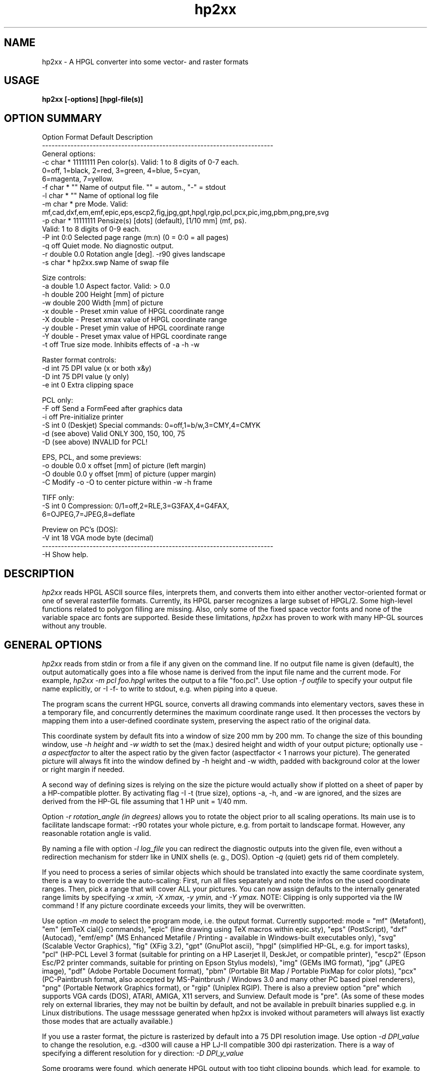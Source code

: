 .TH hp2xx 1 "6 May 2001"
.SH NAME
hp2xx \- A HPGL converter into some vector- and raster formats
.SH USAGE
.LP
.B hp2xx [-options] [hpgl-file(s)]
.LP
.SH OPTION SUMMARY
.LP
.nf
Option Format  Default   Description
-------------------------------------------------------------------------
General options:
  -c   char *  11111111  Pen color(s). Valid: 1 to 8 digits of 0-7 each.
                         0=off, 1=black, 2=red, 3=green, 4=blue, 5=cyan,
                         6=magenta, 7=yellow.
  -f   char *  ""        Name of output file. "" = autom., "-" = stdout
  -l   char *  ""        Name of optional log file
  -m   char *  pre       Mode. Valid:
                         mf,cad,dxf,em,emf,epic,eps,escp2,fig,jpg,gpt,hpgl,rgip,pcl,pcx,pic,img,pbm,png,pre,svg
  -p   char *  11111111  Pensize(s) [dots] (default), [1/10 mm] (mf, ps).
                         Valid: 1 to 8 digits of 0-9 each.
  -P   int     0:0       Selected page range (m:n) (0 = 0:0 = all pages)
  -q           off       Quiet mode. No diagnostic output.
  -r   double  0.0       Rotation angle [deg]. -r90 gives landscape
  -s   char *  hp2xx.swp Name of swap file

Size controls:
  -a   double  1.0       Aspect factor. Valid: > 0.0
  -h   double  200       Height [mm] of picture
  -w   double  200       Width  [mm] of picture
  -x   double   -        Preset xmin value of HPGL coordinate range
  -X   double   -        Preset xmax value of HPGL coordinate range
  -y   double   -        Preset ymin value of HPGL coordinate range
  -Y   double   -        Preset ymax value of HPGL coordinate range
  -t           off       True size mode. Inhibits effects of -a -h -w

Raster format controls:
  -d   int     75        DPI value (x or both x&y)
  -D   int     75        DPI value (y only)
  -e   int     0         Extra clipping space

PCL only:
  -F           off       Send a FormFeed after graphics data
  -i           off       Pre-initialize printer
  -S   int     0         (Deskjet) Special commands: 0=off,1=b/w,3=CMY,4=CMYK
  -d   (see above)       Valid ONLY 300, 150, 100, 75
  -D   (see above)       INVALID for PCL!

EPS, PCL, and some previews:
  -o   double  0.0       x offset [mm] of picture (left  margin)
  -O   double  0.0       y offset [mm] of picture (upper margin)
  -C                     Modify -o -O to center picture within -w -h frame

TIFF only: 
  -S   int     0         Compression: 0/1=off,2=RLE,3=G3FAX,4=G4FAX,
                                      6=OJPEG,7=JPEG,8=deflate

Preview on PC's (DOS):
  -V   int     18        VGA mode byte (decimal)
-------------------------------------------------------------------------
  -H              Show help.
.LP
.SH DESCRIPTION
.LP
.I hp2xx
reads HPGL ASCII source files, interprets them, and converts them
into either another vector-oriented  format or one of several rasterfile
formats. Currently, its HPGL parser recognizes a large subset of HPGL/2.
Some high-level functions related to polygon filling are missing.
Also, only some of the fixed space vector fonts and none of the variable
space arc fonts are supported. Beside these limitations,
.I hp2xx
has proven to work with many HP-GL sources without any trouble.
.LP
.SH GENERAL OPTIONS
.LP
.I hp2xx
reads from stdin or from a file if any given on the command line.
If no output file name is given (default), the output automatically
goes into a file whose name is derived from the input file name and the
current mode. For example,
.I hp2xx -m pcl foo.hpgl
writes the output to a file "foo.pcl". Use option
.I -f outfile
to specify your output file name explicitly, or
-I -f-
to write to stdout, e.g. when piping into a queue.

The program scans the current HPGL source, converts all drawing commands into
elementary vectors, saves these in a temporary file, and concurrently
determines the maximum coordinate range used. It then processes the vectors
by mapping them into a user-defined coordinate system, preserving the
aspect ratio of the original data.

This coordinate system by default fits into a window of
size 200 mm by 200 mm. To change the size of this bounding window, use
.I -h height
and
.I -w width
to set the (max.) desired height and width of your output picture;
optionally use
.I -a aspectfactor
to alter the aspect ratio by the given factor (aspectfactor < 1 narrows your
picture).
The generated picture will always fit into the window defined by -h height
and -w width, padded with background color at the lower or right margin
if needed.

A second way of defining sizes is relying on the size the picture
would actually show if plotted on a sheet of paper by a HP-compatible
plotter. By activating flag
-I -t
(true size), options -a, -h, and -w are ignored, and the sizes are
derived from the HP-GL file assuming that 1 HP unit = 1/40 mm.

Option
.I -r rotation_angle (in degrees)
allows you to rotate the object prior to all scaling operations. Its main
use is to facilitate landscape format: -r90 rotates your whole picture,
e.g. from portait to landscape format. However, any reasonable rotation
angle is valid.

By naming a file with option
.I -l log_file
you can redirect the diagnostic outputs into the given file, even without
a redirection mechanism for stderr like in UNIX shells (e. g., DOS).
Option
.I -q
(quiet) gets rid of them completely.

If you need to process a series of similar objects which should be translated
into exactly the same coordinate system, there is a way to override the
auto-scaling: First, run all files separately and note the infos on the
used coordinate ranges. Then, pick a range that will cover ALL your pictures.
You can now assign defaults to the internally generated range limits by
specifying
.I -x xmin,
.I -X xmax,
.I -y ymin,
and
.I -Y ymax.
NOTE: Clipping is only supported via the IW command ! If any picture 
coordinate exceeds your limits, they will be overwritten.

Use option
.I -m mode
to select the program mode, i.e. the output format. Currently supported:
mode = "mf" (Metafont), "em" (emTeX \special{} commands), "epic"
(line drawing using TeX macros within epic.sty), "eps" (PostScript),
"dxf" (Autocad), "emf/emp" (MS Enhanced Metafile / Printing - available
in Windows-built executables only), "svg" (Scalable Vector Graphics),
"fig" (XFig 3.2), "gpt" (GnuPlot ascii), "hpgl" (simplified HP-GL, 
e.g. for import tasks), "pcl" (HP-PCL Level 3 format (suitable for printing 
on a HP Laserjet II, DeskJet, or compatible printer), "escp2" (Epson Esc/P2
printer commands, suitable for printing on Epson Stylus models),
"img" (GEMs IMG format), "jpg" (JPEG image), "pdf" (Adobe Portable Document format),
"pbm" (Portable Bit Map / Portable PixMap for color plots), "pcx" (PC-Paintbrush format, also accepted by 
MS-Paintbrush / Windows 3.0 and many other PC based pixel renderers), 
"png" (Portable Network Graphics format), or "rgip" (Uniplex RGIP).
There is also a preview option "pre" which supports VGA cards (DOS),
ATARI, AMIGA, X11 servers, and Sunview. Default mode is "pre".
(As some of these modes rely on external libraries, they may not be builtin
by default, and not be available in prebuilt binaries supplied e.g. in
Linux distributions. The usage messsage generated when hp2xx is invoked without
parameters will always list exactly those modes that are actually available.)

If you use a raster format, the picture is rasterized by default into a
75 DPI resolution image. Use option
.I -d DPI_value
to change the resolution, e.g. -d300 will cause a HP LJ-II compatible
300 dpi rasterization. There is a way of specifying a different resolution
for y direction:
.I -D DPI_y_value

Some programs were found, which generate HPGL output with too tight clipping
bounds, which lead, for example, to some parts of text characters clipped off.
Use option
.I -e extraclip
to add some extra amount of space to clip areas to workaround such mistakes.
For example, -e 40 will add 40 extra plotter units to every side of clipping
box which is 1 mm in true size.

While processing large pictures
at high resolution on low-memory machines, typically under DOS, the program
may start swapping. Optionally change the swap file by using
.I -s swapfile,
e.g. to speed up processing by swapping to a RAM disk.

Unless the hpgl file specifies its own selection of pen widths and colors
(for up to 256 pens), a carousel of 8 pens is simulated. You can specify 
pen sizes and colors for each of these pens via options
.I -p string
and
.I -c string.
"string" must consist of 1..8 digits (0-9 for size, 0-7 for color).
Digit number n (counting from left) corresponds to pen number n.
The digit value is this pen's color or size in internal units.
For raster formats, a unit is a pixel, and
for vector format, it corresponds to 1/10 mm (see below). The default
size is 1 for all pens. Colors are assigned according to:
0=off, 1=black, 2=red, 3=green, 4=blue, 5=cyan, 6=magenta, 7=yellow.
Examples of use:
.I -p22222222 -c33333333
changes all pensizes to 2 units, all colors to green
.I -p302 -c407
makes pen #1 a blue pen of size 3 , pen #3 a yellow pen of size 2,
suppresses all drawing with pen #2,
and keeps all other pen sizes and colors.
Setting either -p or -c will override the equivalent HPGL/2 commands
(PC,PW) in the HP-GL file.

Sometimes, HP-GL files contain several pages of plotter output.
.I hp2xx
recognizes the HP-GL commands for "feed-forward" or "new page", but by
default it draws everything on a single page. You can select any
particular page range by using option
.I -P firstpage:lastpage
which causes
.I hp2xx
to skip all drawing commands except those on the given pages.
Please note that even if only a single page is actually drawn,
.I hp2xx
will nonetheless process the whole HP-GL file. This makes sure that
effects of early pages on internal modes indeed influence later pages,
as on a real plotter.
.LP
.SH VECTOR FORMATS
.LP
Supported vector formats are:
.I TeX/Metafont,
.I emTex-specials,
.I TeX/epic-Macros,
.I Autocad DXF
.I XFig 3.2,
.I GnuPlot ASCII,
.I Simplified HP_GL,
.I Uniplex RGIP
.I Scalable Vector Graphics (SVG)
.I Adobe PDF(if libpdf is available)
and
-I PostScript.
Use
.I -m mf
to convert a HPGL drawing into a Metafont character to be included
into a TeX document as the character "Z" of a special font that you may
create. Edit the metafont source, e.g., to change the letter "Z" for
another, or to change the line thickness, which is set to 0.4pt by default.
The other TeX-related modes ("cad" for TeXcad compatible code, "em" for
employing \special{em:line} macros, and "epic" for drawing lines with
macros from "epic.sty") address different compromises to cope with TeX's
poor line drawing capability and are generally not recommended nor fully
supported. Feel free to experiment with them -- they generate ASCII output
that should be "input" into TeX/LaTeX documents.

Use option
.I -p pensize(s)
for control over pensize: The actual Metafont or PostScript pensize will be
"pensize * 0.1 mm", with pensize = 0 - 9 (0 = no drawing).
The same applies to

In PostScript mode
.I (-m eps),
you may also need to use options -o and -O (see below)
for proper margins on paper since
.I hp2xx
puts your picture "flush" to the left and upper paper limit by default.
.LP
.SH RASTER FORMATS
.LP
The following formats are supported: HP-PCL, Esc/P2, PCX, PIC, IMG, JPG, PBM/PPM, PNG, TIFF, and previews. (PNG and TIFF formats rely on external libpng,zlib and libtiff, JPG relies on libjpeg. Versions built on MS windows systems may additionally 
support EMF generation and printing.)
However, generation of
other formats is made easy for programmers because of
.I hp2xx's
modular structure. The program allocates a bitmap on a line-by-line basis,
swapping lines to disk if needed, and plots into this bitmap. Depending
on the selected format, a conversion module is then activated, which can
easily be replaced by other converters. Add more formats if you like!

Option
.I -p pensize(s)
controls the size (in pixels) of the virtual plotting pen. The only
implemented shape of the pen tip is a square of the given length.
pen sizes of 5...9 units will be acccepted but replaced by 4 units.
Specifying -p4 when in 75 DPI mode
will make pretty clumsy pictures,
while you may prefer -p2 over -p1 when in 300 DPI.

PCX: The size of a PCX picture is controlled via its specified height and
the current DPI value. To create a high-resolution PCX image, just increase
the DPI value as desired. PCX format does not accept offsets.

IMG: See PCX.

PBM/PPM: See PCX for options. If your hpgl file is not monochrome, hp2xx
will automatically create a PPM (portable pixmap) file instead of a PBM
bitmap. (Use -c11111111 to force generation of PBM from a color hpgl file).
Depending on the compile-time option PBM_ASCII, hp2xx will create ascii or
binary pbm (ppm) files - usually the more efficient binary format should be
preferred.

(Unsupported options) PIC, PAC: ATARI ST screens (640x400 pixels) can
easily be dumped to files. Programs such as STAD accept graphics by
including such screen dump files.
Graphics filling more than one screenful may be split into screen-size
blocks and loaded/mounted blockwise.
.I hp2xx
converts to ATARI bitmap format by trying to fit the resulting picture
into a single screen equivalent (max. 400 rows, max. 80 Bytes (640 pixel)
per row). If it succeeds,
.I hp2xx
produces a single output file. Specify ONLY its base name (option -f), since
.I hp2xx
adds the file extension ".pic" or ".pac" automatically. Do NOT try to work
on more than one HPGL file simultaneously! Do NOT use more than 6 characters
for the file name, and avoid digits. If more screen blocks are required
horizontally and/or vertically,
.I hp2xx
will automatically split the picture into separate files, counting them
columnwise (top-to-bottom and left-to-right), adding a two-digit number
to the given file name. A maximum of 10 columns is supported.
The picture is padded with background color at its right and lower margins,
if needed. PAC features file compression, PIC does not.


PCL: HP-PCL Level 3 format, most useful for direct printer output. Due to
this action, there have been added some extra flags and options: Use flag
.I -i
to send a printer initialization sequence before the actual image. Among
other things, this will instruct the printer which paper size to use. Flag
.I -F
adds a Form Feed (FF, hex 0C) after the image is completed, which is what
you may want most of the time. However, overlay printing of several files
is feasible by omitting -F.

For additional control of the picture's final position on paper, you may
add x or y offsets using
.I -o X_offset
or
.I -O Y_offset. E.g., -o 20 -O 30 will give you 30 mm additional top margin
and 20 mm additional left margin. Option -C modifies these offsets to
center the picture within the frame defined by -w -h.

The option
.I -C
will attempt to center the drawing on the paper automatically. Note also
that 
.I hp2xx
now honors any PS (page size) commands in the hpgl file, which can also
create white space around the actual drawing.

The option
.I -N
will make hp2xx ignore any PS commands given in the hpgl file, and recalculate
the image size based on the actual geometry instead.

The option
.I -n
will make hp2xx ignore any polygon filling commands, rendering only their
outlines. This may serve both as a work-around for hp2xx' limited polyfill
support, and improve clarity of thumbnail images of PCB designs and the like.
 
For DeskJet / DeskJet Plus / DeskJet 500 / Deskjet 550 printers, there are
some special printer commands. Activate them with option
.I -S n.
n=0 switches them off, n=1 activates black/white mode, n=3 (DJ500C and DJ550
only) supports CMY color data, n=4 (DJ550C only) supports CMYK color data.
Any n!=0 activates PLC data compression (TIFF mode: 2).

Esc/P2: This is the control language used in the Epson Stylus family of
inkjets. 
.I hp2xx
currently does not address more than one line of nozzles in the print head,
so printing, while exact, is extremely slow. Users might prefer piping the
output of the PostScript module through 
.I ghostscript
until this issue is resolved.

PNG: Support for the Portable Network Graphics format relies on 
.I libpng
which is available from www.libpng.org.

PRE: Preview on all machines. Use options -h -w -o -O -C to define the screen
size and position of your output (-o -O -C may not always apply).
Under X11, you can pan around an image that is larger than the screen size
by 'dragging' it with the mouse (pressing button 1 while moving the mouse
in the desired direction). Any other mouse button or keyboard key will terminate
the preview.
For VGA cards (DOS), option
.I -V VGAmode
gives you a simple way to utilize SVGA modes. Please take
care not to define larger windows than your graphics device can handle,
as the results are unpredictable. As hp2xx uses standard BIOS calls to
set pixels on VGA cards (slow but portable), you can select any hi-res
mode supported by your system by simply specifying the mode byte with this
option.

TIFF: The tagged image file format is supported by most graphics and image
manipulation programs. Support for TIFF in 
.I hp2xx
relies on the 
.I TIFF library
available from www.libtiff.org, which offers several means of image compression.
The
.I -S
commandline option selects between them as follows:
.I -S 0 or -S 1: no compression
.I -S 2: RLE (run length encoding)
.I -S 3: Group 3 FAX (monochrome)
.I -S 4: Group 4 FAX (monochrome)
.I -S 5: GIF (not available by default, because of the UNISYS patent)
.I -S 6: JPEG ('old' TIFF 6.0 style)
.I -S 7: JPEG
.I -S 8: deflate

.LP
.SH EXAMPLES
.nf
 % hp2xx -m pcx -f my_output.pcx -d300 -p2222 -h50 -a 1.2 my_input.hp

   creates a PCX file at 300 DPI of height 50 mm, using an aspect factor
   of 1.2 and a pen size of 2 pixels for pens 1-4.

 % my_hpgl_generator | hp2xx -f- -o20 -O30 -F -q | lpr -P my_PCL_printer

   HPGL output is piped through hp2xx; the resulting PCL code is piped to
   the printer queue, giving an image of height 100 mm at 75 DPI.
   An additional left margin of 20mm and upper margin of 30mm is created.
   A formfeed will be added (handy if your printer queue does not).

 % hp2xx my_input.hp

   Preview on screen or into window.
.LP
.SH ORIGINAL AUTHOR
.LP
.nf
 Heinz W. Werntges, Physikal. Biologie, Geb. 26.12,
 Heinrich-Heine-Universitaet,
 D-40225 Duesseldorf, Germany.

.LP
.SH MAINTAINER SINCE V 3.30
.LP
.nf 
 Martin Kroeker, daVeg GmbH,
 Schottener Weg 2
 D-64289 Darmstadt, Germany.
 mk@daveg.com or martin@ruby.chemie.uni-freiburg.de
.LP
 ATARI features & PIC, PAC, IMG modes are due to Norbert Meyer, Duesseldorf.
 AMIGA version & PBM mode are due to Claus Langhans, Kelkheim (Ts.)
 X11 previewer is due to Michael Schoene, Duesseldorf.
 Thanks for VAX support and a lot of testing to
   Michael Schmitz & Gerhard Steger, Duesseldorf
 Many OS/2 helps were due to Host Szillat, Berlin.
 (Later contributors: See TEXINFO file).
.LP
.SH DIAGNOSTICS
.LP
The number of ignored and/or unknown HPGL commands is given. You will be
informed if swapping starts. Progress is indicated by a logarithmic
count of internal vectors during scanning and plotting, or by dots
during (raster mode) output, where each dot corresponds to 10 scan lines.
.LP
.SH BUGS
There still are many non-implemented HPGL commands.

The color assignment of some X11 servers leaves something to be desired.

Color is only partially supported (not all possible formats).

VGA preview: Color "magenta" shows as brown on some VGA cards.

To match the specified sizes on your display during preview, you may have
to calibrate it using -d -D, e.g. by overwriting the 75 DPI default.

Only little testing has been done on TeX-related and ATARI formats,
so be prepared for bugs there, and PLEASE report them --  thank you!
.SH SEE ALSO
.BR bm2font (1),
F. Sowa's raster-to-TeXfont converter.

